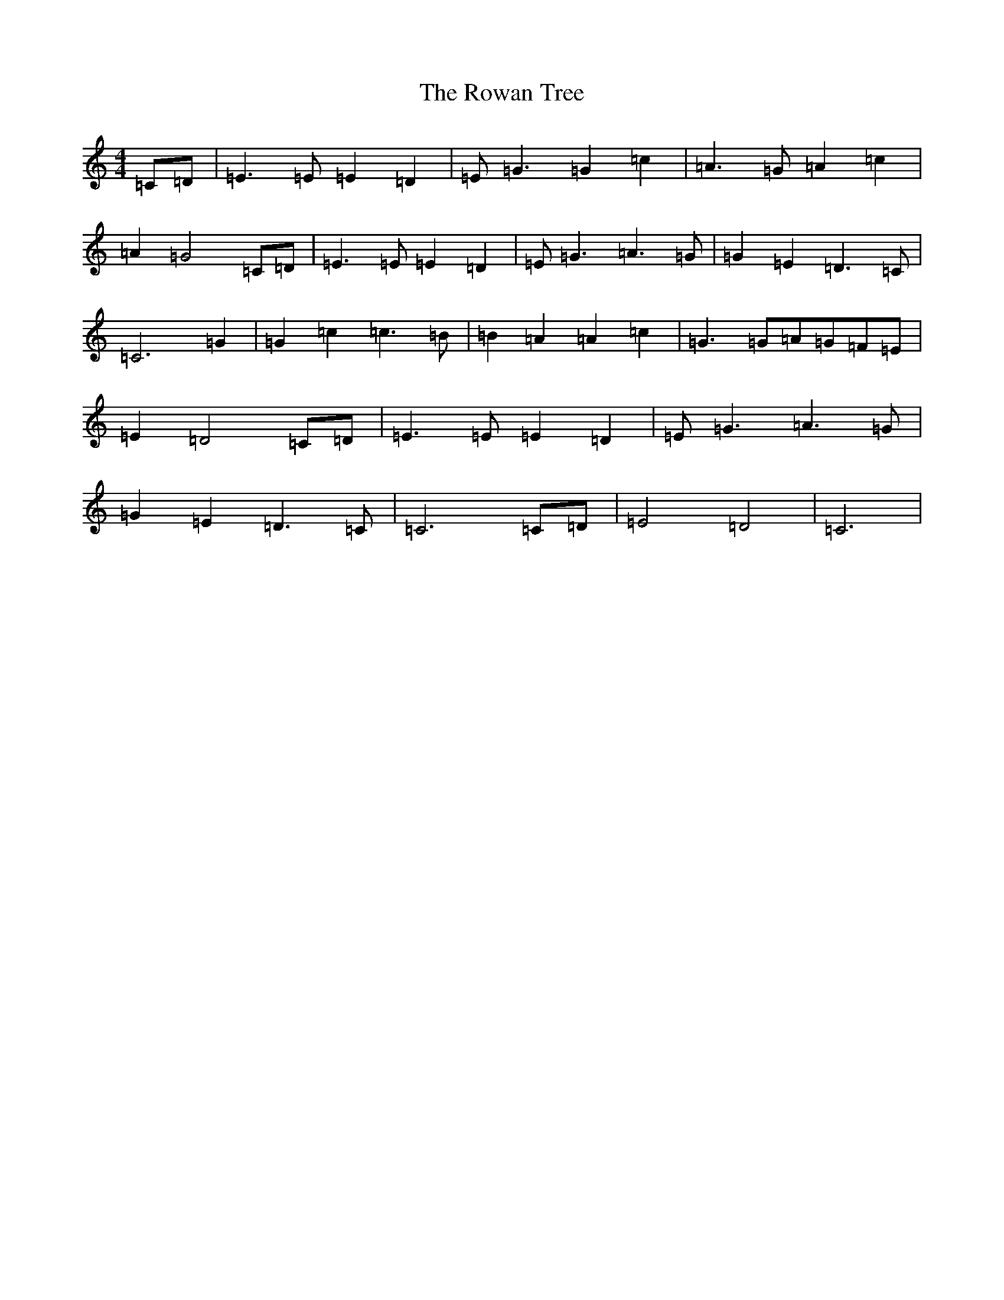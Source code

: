 X: 18635
T: Rowan Tree, The
S: https://thesession.org/tunes/1588#setting1588
Z: D Major
R: reel
M: 4/4
L: 1/8
K: C Major
=C=D|=E3=E=E2=D2|=E=G3=G2=c2|=A3=G=A2=c2|=A2=G4=C=D|=E3=E=E2=D2|=E=G3=A3=G|=G2=E2=D3=C|=C6=G2|=G2=c2=c3=B|=B2=A2=A2=c2|=G3=G=A=G=F=E|=E2=D4=C=D|=E3=E=E2=D2|=E=G3=A3=G|=G2=E2=D3=C|=C6=C=D|=E4=D4|=C6|
